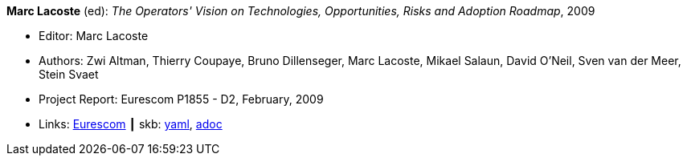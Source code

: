 //
// This file was generated by SKB-Dashboard, task 'lib-yaml2src'
// - on Wednesday November  7 at 08:42:48
// - skb-dashboard: https://www.github.com/vdmeer/skb-dashboard
//

*Marc Lacoste* (ed): _The Operators' Vision on Technologies, Opportunities, Risks and Adoption Roadmap_, 2009

* Editor: Marc Lacoste
* Authors: Zwi Altman, Thierry Coupaye, Bruno Dillenseger, Marc Lacoste, Mikael Salaun, David O'Neil, Sven van der Meer, Stein Svaet
* Project Report: Eurescom P1855 - D2, February, 2009
* Links:
      link:https://www.eurescom.eu/services/eurescom-study-programme/archive-of-eurescom-studies/studies-launched-in-2008/p1855/d2-the-operators-vision-on-technologies-opportunities-risks-and-adoption-roadmap.html[Eurescom]
    ┃ skb:
        https://github.com/vdmeer/skb/tree/master/data/library/report/project/p1855/p1855-d2-2009.yaml[yaml],
        https://github.com/vdmeer/skb/tree/master/data/library/report/project/p1855/p1855-d2-2009.adoc[adoc]

